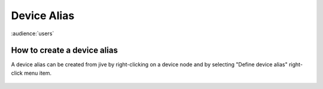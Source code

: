 .. |br| raw:: html

   <br />

Device Alias
************

:audience:`users`

How to create a device alias
----------------------------
A device alias can be created from jive by right-clicking on a device node and by selecting "Define device alias" right-click menu item.

.. figure:: alias_create.jpg

